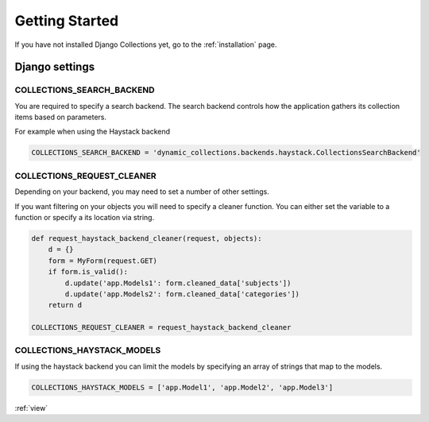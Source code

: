 .. _getting_started:

Getting Started
===============
If you have not installed Django Collections yet, go to the :ref:`installation` page.

Django settings
***************

COLLECTIONS_SEARCH_BACKEND
--------------------------
You are required to specify a search backend. 
The search backend controls how the application gathers its collection items based on parameters. 

For example when using the Haystack backend

.. code-block:: python
    
    COLLECTIONS_SEARCH_BACKEND = 'dynamic_collections.backends.haystack.CollectionsSearchBackend'


COLLECTIONS_REQUEST_CLEANER
---------------------------
Depending on your backend, you may need to set a number of other settings.

If you want filtering on your objects you will need to specify a cleaner function.
You can either set the variable to a function or specify a its location via string.

.. code-block:: python
    
    def request_haystack_backend_cleaner(request, objects):
        d = {}
        form = MyForm(request.GET)
        if form.is_valid():
            d.update('app.Models1': form.cleaned_data['subjects'])
            d.update('app.Models2': form.cleaned_data['categories'])
        return d
    
    COLLECTIONS_REQUEST_CLEANER = request_haystack_backend_cleaner


COLLECTIONS_HAYSTACK_MODELS
---------------------------
If using the haystack backend you can limit the models by specifying an array of strings that map to the models.

.. code-block:: python

	COLLECTIONS_HAYSTACK_MODELS = ['app.Model1', 'app.Model2', 'app.Model3']
    
:ref:`view` 
